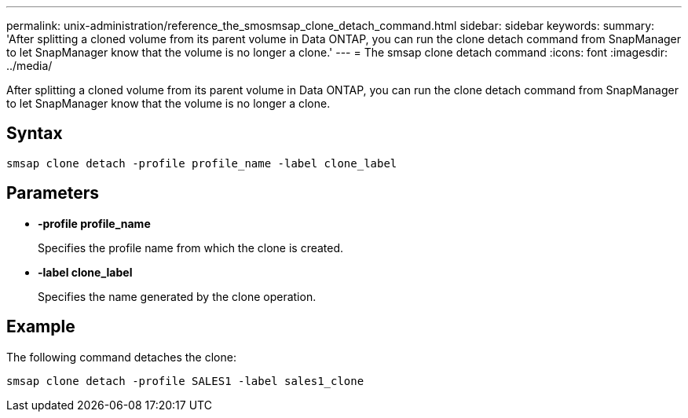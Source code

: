 ---
permalink: unix-administration/reference_the_smosmsap_clone_detach_command.html
sidebar: sidebar
keywords: 
summary: 'After splitting a cloned volume from its parent volume in Data ONTAP, you can run the clone detach command from SnapManager to let SnapManager know that the volume is no longer a clone.'
---
= The smsap clone detach command
:icons: font
:imagesdir: ../media/

[.lead]
After splitting a cloned volume from its parent volume in Data ONTAP, you can run the clone detach command from SnapManager to let SnapManager know that the volume is no longer a clone.

== Syntax

`smsap clone detach -profile profile_name -label clone_label`

== Parameters

* *-profile profile_name*
+
Specifies the profile name from which the clone is created.

* *-label clone_label*
+
Specifies the name generated by the clone operation.

== Example

The following command detaches the clone:

----
smsap clone detach -profile SALES1 -label sales1_clone
----
